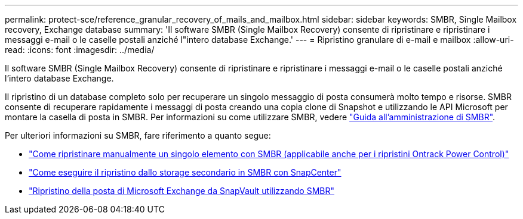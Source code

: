 ---
permalink: protect-sce/reference_granular_recovery_of_mails_and_mailbox.html 
sidebar: sidebar 
keywords: SMBR, Single Mailbox recovery, Exchange database 
summary: 'Il software SMBR (Single Mailbox Recovery) consente di ripristinare e ripristinare i messaggi e-mail o le caselle postali anziché l"intero database Exchange.' 
---
= Ripristino granulare di e-mail e mailbox
:allow-uri-read: 
:icons: font
:imagesdir: ../media/


[role="lead"]
Il software SMBR (Single Mailbox Recovery) consente di ripristinare e ripristinare i messaggi e-mail o le caselle postali anziché l'intero database Exchange.

Il ripristino di un database completo solo per recuperare un singolo messaggio di posta consumerà molto tempo e risorse. SMBR consente di recuperare rapidamente i messaggi di posta creando una copia clone di Snapshot e utilizzando le API Microsoft per montare la casella di posta in SMBR. Per informazioni su come utilizzare SMBR, vedere https://library.netapp.com/ecm/ecm_download_file/ECMLP2871407["Guida all'amministrazione di SMBR"^].

Per ulteriori informazioni su SMBR, fare riferimento a quanto segue:

* https://kb.netapp.com/Legacy/SMBR/How_to_manually_restore_a_single_item_with_SMBR["Come ripristinare manualmente un singolo elemento con SMBR (applicabile anche per i ripristini Ontrack Power Control)"]
* https://kb.netapp.com/Advice_and_Troubleshooting/Data_Storage_Software/Single_Mailbox_Recovery_(SMBR)/How_to_restore_from_secondary_storage_in_SMBR_with_SnapCenter["Come eseguire il ripristino dallo storage secondario in SMBR con SnapCenter"^]
* https://www.youtube.com/watch?v=wMSo049rREY&list=PLdXI3bZJEw7nofM6lN44eOe4aOSoryckg&index=3["Ripristino della posta di Microsoft Exchange da SnapVault utilizzando SMBR"^]

